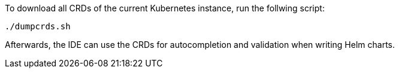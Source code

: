 To download all CRDs of the current Kubernetes instance, run the follwing script:

[source,bash]
----
./dumpcrds.sh
----

Afterwards, the IDE can use the CRDs for autocompletion and validation when writing Helm charts.

